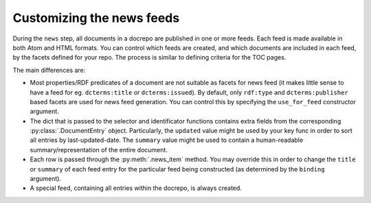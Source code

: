 Customizing the news feeds
==========================

During the ``news`` step, all documents in a docrepo are published in
one or more feeds. Each feed is made available in both Atom and HTML
formats. You can control which feeds are created, and which documents
are included in each feed, by the facets defined for your repo. The
process is similar to defining criteria for the TOC pages.

The main differences are:

* Most properties/RDF predicates of a document are not suitable as
  facets for news feed (it makes little sense to have a feed for
  eg. ``dcterms:title`` or ``dcterms:issued``). By default, only
  ``rdf:type`` and ``dcterms:publisher`` based facets are used for news feed
  generation. You can control this by specifying the ``use_for_feed``
  constructor argument.
* The dict that is passed to the selector and identificator functions
  contains extra fields from the corresponding
  :py:class:`.DocumentEntry` object. Particularly, the ``updated``
  value might be used by your key func in order to sort all entries by
  last-updated-date. The ``summary`` value might be used to contain a
  human-readable summary/representation of the entire document.
* Each row is passed through the :py:meth:`.news_item` method. You may
  override this in order to change the ``title`` or ``summary`` of
  each feed entry for the particular feed being constructed (as
  determined by the ``binding`` argument).
* A special feed, containing all entries within the docrepo, is always
  created.
